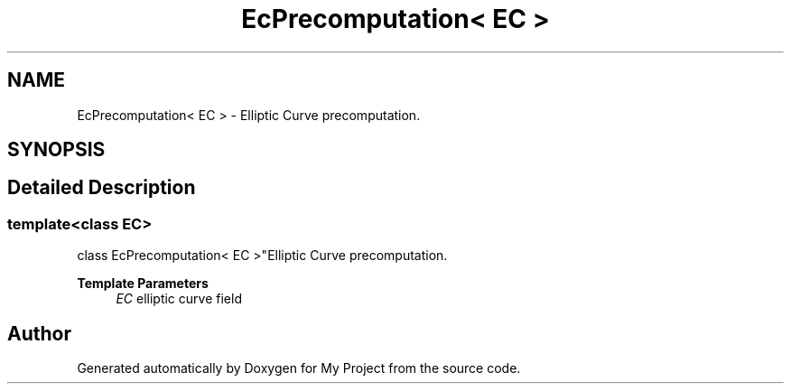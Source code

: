 .TH "EcPrecomputation< EC >" 3 "My Project" \" -*- nroff -*-
.ad l
.nh
.SH NAME
EcPrecomputation< EC > \- Elliptic Curve precomputation\&.  

.SH SYNOPSIS
.br
.PP
.SH "Detailed Description"
.PP 

.SS "template<class EC>
.br
class EcPrecomputation< EC >"Elliptic Curve precomputation\&. 


.PP
\fBTemplate Parameters\fP
.RS 4
\fIEC\fP elliptic curve field 
.RE
.PP


.SH "Author"
.PP 
Generated automatically by Doxygen for My Project from the source code\&.
